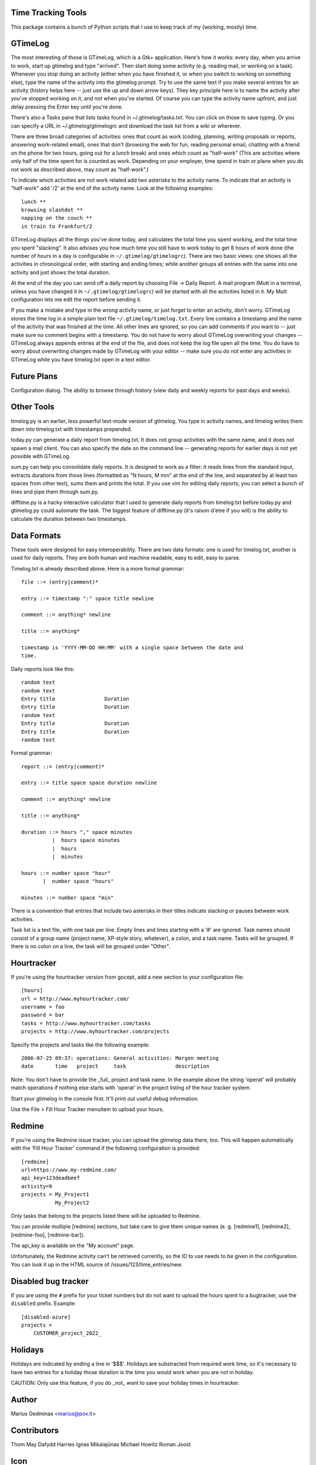 Time Tracking Tools
-------------------

This package contains a bunch of Python scripts that I use to keep track of
my (working, mostly) time.


GTimeLog
--------

The most interesting of those is GTimeLog, which is a Gtk+ application.  Here's
how it works: every day, when you arrive to work, start up gtimelog and type
"arrived".  Then start doing some activity (e.g. reading mail, or working on
a task).  Whenever you stop doing an activity (either when you have finished
it, or when you switch to working on something else), type the name of the
activity into the gtimelog prompt.  Try to use the same text if you make
several entries for an activity (history helps here -- just use the up and down
arrow keys).  They key principle here is to name the activity after you've
stopped working on it, and not when you've started.  Of course you can type
the activity name upfront, and just delay pressing the Enter key until you're
done.

There's also a Tasks pane that lists tasks found in ~/.gtimelog/tasks.txt.
You can click on those to save typing.  Or you can specify a URL in
~/.gtimelog/gtimelogrc and download the task list from a wiki or wherever.

There are three broad categories of activities: ones that count as work (coding,
planning, writing proposals or reports, answering work-related email), ones
that don't (browsing the web for fun, reading personal email, chatting with
a friend on the phone for two hours, going out for a lunch break) and ones
which count as "half-work" (This are activities where only half of the time
spent for is counted as work. Depending on your employer, time spend in train
or plane when you do not work as described above, may count as "half-work".)

To indicate which activities are not work related add two asterisks to the
activity name. To indicate that an activity is "half-work" add '/2' at the end
of the activity name.
Look at the following examples::

  lunch **
  browsing slashdot **
  napping on the couch **
  in train to Frankfurt/2

GTimeLog displays all the things you've done today, and calculates the total
time you spent working, and the total time you spent "slacking".  It also
advises you how much time you still have to work today to get 8 hours of work
done (the number of hours in a day is configurable in ``~/.gtimelog/gtimelogrc``).
There are two basic views: one shows all the activities in chronological order,
with starting and ending times; while another groups all entries with the same
into one activity and just shows the total duration.

At the end of the day you can send off a daily report by choosing File -> Daily
Report.  A mail program (Mutt in a terminal, unless you have changed it in
``~/.gtimelog/gtimelogrc``) will be started with all the activities listed in it.
My Mutt configuration lets me edit the report before sending it.

If you make a mistake and type in the wrong activity name, or just forget to
enter an activity, don't worry.  GTimeLog stores the time log in a simple plain
text file ``~/.gtimelog/timelog.txt``.  Every line contains a timestamp and the
name of the activity that was finished at the time.  All other lines are
ignored, so you can add comments if you want to -- just make sure no comment
begins with a timestamp.  You do not have to worry about GTimeLog overwriting
your changes -- GTimeLog always appends entries at the end of the file, and
does not keep the log file open all the time.  You do have to worry about
overwriting changes made by GTimeLog with your editor -- make sure you do not
enter any activities in GTimeLog while you have timelog.txt open in a text
editor.


Future Plans
------------

Configuration dialog.  The ability to browse through history (view daily and
weekly reports for past days and weeks).


Other Tools
-----------

timelog.py is an earlier, less powerful text-mode version of gtimelog.  You
type in activity names, and timelog writes them down into timelog.txt with
timestamps prepended.

today.py can generate a daily report from timelog.txt.  It does not group
activities with the same name, and it does not spawn a mail client.
You can also specify the date on the command line -- generating reports for
earlier days is not yet possible with GTimeLog.

sum.py can help you consolidate daily reports.  It is designed to work as a
filter: it reads lines from the standard input, extracts durations from
those lines (formatted as "N hours, M min" at the end of the line, and
separated by at least two spaces from other text), sums them and prints the
total.  If you use vim for editing daily reports, you can select a bunch of
lines and pipe them through sum.py.

difftime.py is a hacky interactive calculator that I used to generate daily
reports from timelog.txt before today.py and gtimelog.py could automate the
task.  The biggest feature of difftime.py (it's raison d'etre if you will)
is the ability to calculate the duration between two timestamps.


Data Formats
------------

These tools were designed for easy interoperability.  There are two data
formats: one is used for timelog.txt, another is used for daily reports.
They are both human and machine readable, easy to edit, easy to parse.

Timelog.txt is already described above.  Here is a more formal grammar::

  file ::= (entry|comment)*

  entry ::= timestamp ":" space title newline

  comment ::= anything* newline

  title ::= anything*

  timestamp is 'YYYY-MM-DD HH:MM' with a single space between the date and
  time.

Daily reports look like this::

  random text
  random text
  Entry title                Duration
  Entry title                Duration
  random text
  Entry title                Duration
  Entry title                Duration
  random text

Formal grammar::

  report ::= (entry|comment)*

  entry ::= title space space duration newline

  comment ::= anything* newline

  title ::= anything*

  duration ::= hours "," space minutes
            |  hours space minutes
            |  hours
            |  minutes

  hours ::= number space "hour"
         |  number space "hours"

  minutes ::= number space "min"

There is a convention that entries that include two asterisks in their titles
indicate slacking or pauses between work activities.

Task list is a text file, with one task per line.  Empty lines and lines
starting with a '#' are ignored.  Task names should consist of a group name
(project name, XP-style story, whatever), a colon, and a task name.  Tasks will
be grouped.  If there is no colon on a line, the task will be grouped under
"Other".

Hourtracker
-----------
If you're using the hourtracker version from gocept, add a new section
to your configuration file::

    [hours]
    url = http://www.myhourtracker.com/
    username = foo
    password = bar
    tasks = http://www.myhourtracker.com/tasks
    projects = http://www.myhourtracker.com/projects

Specify the projects and tasks like the following example::

    2006-07-25 09:37: operations: General activities: Morgen meeting
    date       time   project     task                description

Note: You don't have to provide the _full_ project and task name. In
the example above the string 'operat' will probably match operations
if nothing else starts with 'operat' in the project listing of the
hour tracker system.

Start your gtimelog in the console first. It'll print out useful debug
information.

Use the File > Fill Hour Tracker menuitem to upload your hours.


Redmine
-------

If you're using the Redmine issue tracker, you can upload the gtimelog data
there, too. This will happen automatically with the 'Fill Hour Tracker' command
if the following configuration is provided::

    [redmine]
    url=https://www.my-redmine.com/
    api_key=123deadbeef
    activity=9
    projects = My_Project1
               My_Project2

Only tasks that belong to the projects listed there will be uploaded to Redmine.

You can provide multiple [redmine] sections, but take care to give them unique
names (e. g. [redmine1], [redmine2], [redmine-foo], [redmine-bar]).

The api_key is available on the "My account" page.

Unfortunately, the Redmine activity can't be retrieved currently, so the ID to
use needs to be given in the configuration. You can look it up in the HTML
source of /issues/123/time_entries/new.

Disabled bug tracker
--------------------

If you are using the ``#`` prefix for your ticket numbers but do not want to
upload the hours spent to a bugtracker, use the ``disabled`` prefix. Example::

    [disabled-azure]
    projects =
        CUSTOMER_project_2022_


Holidays
--------

Holidays are indicated by ending a line in '$$$'. Holidays are
substracted from required work time, so it's necessary to have two
entries for a holiday those duration is the time you would work when
you are not in holiday.

CAUTION: Only use this feature, if you do _not_ want to save your
holiday times in hourtracker.


Author
------

Marius Gedminas
<marius@pov.lt>


Contributors
------------

Thom May
Dafydd Harries
Ignas Mikalajūnas
Michael Howitz
Roman Joost

Icon
----

gtimelog.png is really a renamed copy of gnome-set-time.png from
/usr/share/pixmaps/
